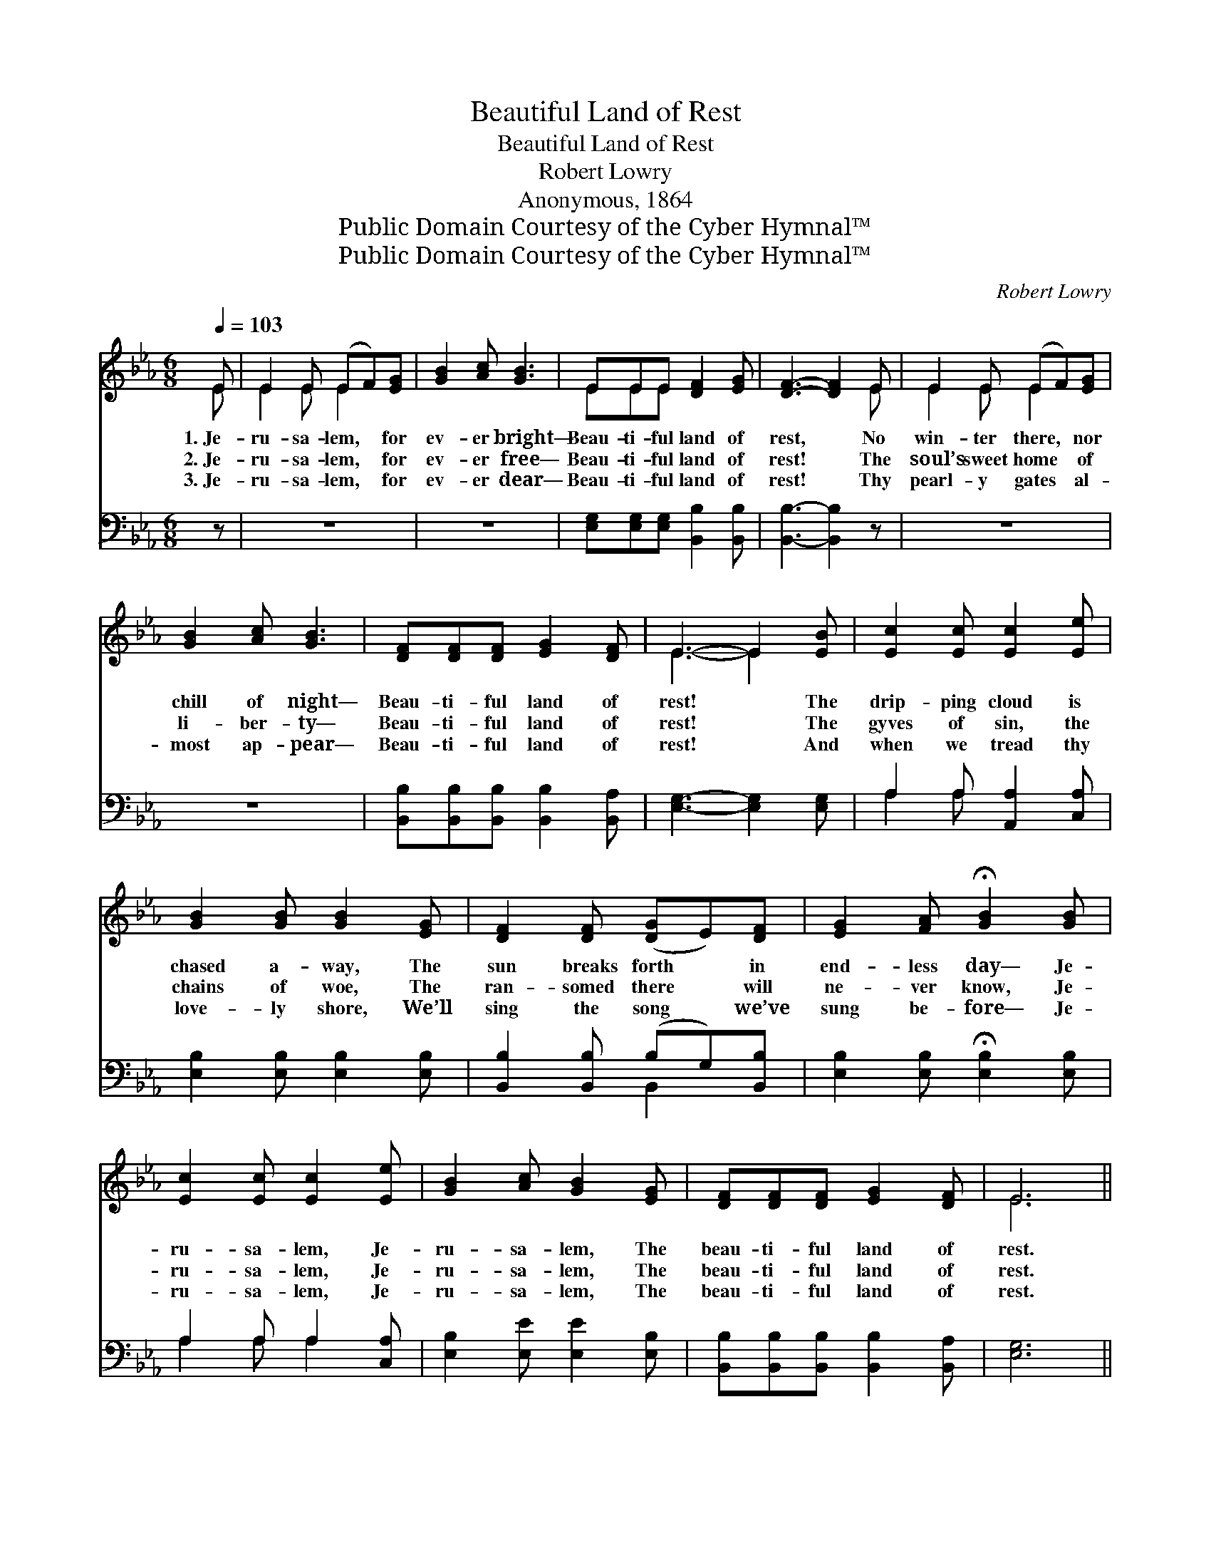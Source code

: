 X:1
T:Beautiful Land of Rest
T:Beautiful Land of Rest
T:Robert Lowry
T:Anonymous, 1864
T:Public Domain Courtesy of the Cyber Hymnal™
T:Public Domain Courtesy of the Cyber Hymnal™
C:Robert Lowry
Z:Public Domain
Z:Courtesy of the Cyber Hymnal™
%%score ( 1 2 ) ( 3 4 )
L:1/8
Q:1/4=103
M:6/8
K:Eb
V:1 treble 
V:2 treble 
V:3 bass 
V:4 bass 
V:1
 E | E2 E (EF)[EG] | [GB]2 [Ac] [GB]3 | EEE [DF]2 [EG] | [DF]3- [DF]2 E | E2 E (EF)[EG] | %6
w: 1.~Je-|ru- sa- lem, * for|ev- er bright—|Beau- ti- ful land of|rest, * No|win- ter there, * nor|
w: 2.~Je-|ru- sa- lem, * for|ev- er free—|Beau- ti- ful land of|rest! * The|soul’s sweet home * of|
w: 3.~Je-|ru- sa- lem, * for|ev- er dear—|Beau- ti- ful land of|rest! * Thy|pearl- y gates * al-|
 [GB]2 [Ac] [GB]3 | [DF][DF][DF] [EG]2 [DF] | E3- E2 [EB] | [Ec]2 [Ec] [Ec]2 [Ee] | %10
w: chill of night—|Beau- ti- ful land of|rest! * The|drip- ping cloud is|
w: li- ber- ty—|Beau- ti- ful land of|rest! * The|gyves of sin, the|
w: most ap- pear—|Beau- ti- ful land of|rest! * And|when we tread thy|
 [GB]2 [GB] [GB]2 [EG] | [DF]2 [DF] ([DG]E)[DF] | [EG]2 [FA] !fermata![GB]2 [GB] | %13
w: chased a- way, The|sun breaks forth * in|end- less day— Je-|
w: chains of woe, The|ran- somed there * will|ne- ver know, Je-|
w: love- ly shore, We’ll|sing the song * we’ve|sung be- fore— Je-|
 [Ec]2 [Ec] [Ec]2 [Ee] | [GB]2 [Ac] [GB]2 [EG] | [DF][DF][DF] [EG]2 [DF] | E6 || %17
w: ru- sa- lem, Je-|ru- sa- lem, The|beau- ti- ful land of|rest.|
w: ru- sa- lem, Je-|ru- sa- lem, The|beau- ti- ful land of|rest.|
w: ru- sa- lem, Je-|ru- sa- lem, The|beau- ti- ful land of|rest.|
"^Refrain" [GB][GB][GB] [Ac]3 | [GB][GB][GB] [EG]3 | [DF][DF][DF] [DB]2 [FA] | [EG]3- [EG]2 z | %21
w: ||||
w: Beau- ti- ful land,|beau- ti- ful land,|Beau- ti- ful land of|rest; *|
w: ||||
 [GB][GB][GB] [Ac]3 | [Ad][Ac][Ad] !fermata![Ge]3 | [GB][GB][GB] !fermata![Ac]2 [DB] | E3- E2 |] %25
w: ||||
w: Beau- ti- ful land,|beau- ti- ful land,|Beau- ti- ful land of|rest. *|
w: ||||
V:2
 E | E2 E E2 x | x6 | EEE x3 | x5 E | E2 E E2 x | x6 | x6 | E3- E2 x | x6 | x6 | x6 | x6 | x6 | %14
 x6 | x6 | E6 || x6 | x6 | x6 | x6 | x6 | x6 | x6 | E3- E2 |] %25
V:3
 z | z6 | z6 | [E,G,][E,G,][E,G,] [B,,B,]2 [B,,B,] | [B,,B,]3- [B,,B,]2 z | z6 | z6 | %7
 [B,,B,][B,,B,][B,,B,] [B,,B,]2 [B,,A,] | [E,G,]3- [E,G,]2 [E,G,] | A,2 A, [A,,A,]2 [C,A,] | %10
 [E,B,]2 [E,B,] [E,B,]2 [E,B,] | [B,,B,]2 [B,,B,] (B,G,)[B,,B,] | %12
 [E,B,]2 [E,B,] !fermata![E,B,]2 [E,B,] | A,2 A, A,2 [C,A,] | [E,B,]2 [E,E] [E,E]2 [E,B,] | %15
 [B,,B,][B,,B,][B,,B,] [B,,B,]2 [B,,A,] | [E,G,]6 || [E,E][E,E][E,E] [E,E]3 | %18
 [E,E][E,B,][E,B,] [E,B,]3 | [B,,B,][B,,B,][B,,B,] [B,,B,]2 [B,,B,] | [E,B,]3- [E,B,]2 z | %21
 [E,E][E,E][E,E] [E,E]3 | [F,B,][F,B,][F,B,] !fermata![E,B,]3 | %23
 [E,E][E,E][E,E] !fermata![A,,E]2 [B,,B,] | [E,G,]3- [E,G,]2 |] %25
V:4
 x | x6 | x6 | x6 | x6 | x6 | x6 | x6 | x6 | A,2 A, x3 | x6 | x3 B,,2 x | x6 | A,2 A, A,2 x | x6 | %15
 x6 | x6 || x6 | x6 | x6 | x6 | x6 | x6 | x6 | x5 |] %25

